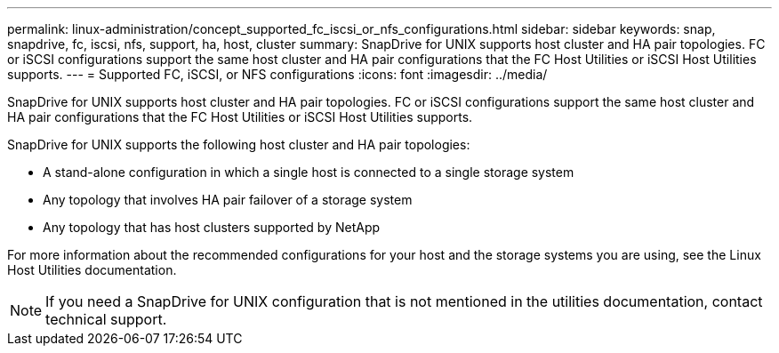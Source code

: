 ---
permalink: linux-administration/concept_supported_fc_iscsi_or_nfs_configurations.html
sidebar: sidebar
keywords: snap, snapdrive, fc, iscsi, nfs, support, ha, host, cluster
summary: SnapDrive for UNIX supports host cluster and HA pair topologies. FC or iSCSI configurations support the same host cluster and HA pair configurations that the FC Host Utilities or iSCSI Host Utilities supports.
---
= Supported FC, iSCSI, or NFS configurations
:icons: font
:imagesdir: ../media/

[.lead]
SnapDrive for UNIX supports host cluster and HA pair topologies. FC or iSCSI configurations support the same host cluster and HA pair configurations that the FC Host Utilities or iSCSI Host Utilities supports.

SnapDrive for UNIX supports the following host cluster and HA pair topologies:

* A stand-alone configuration in which a single host is connected to a single storage system
* Any topology that involves HA pair failover of a storage system
* Any topology that has host clusters supported by NetApp

For more information about the recommended configurations for your host and the storage systems you are using, see the Linux Host Utilities documentation.

NOTE: If you need a SnapDrive for UNIX configuration that is not mentioned in the utilities documentation, contact technical support.
